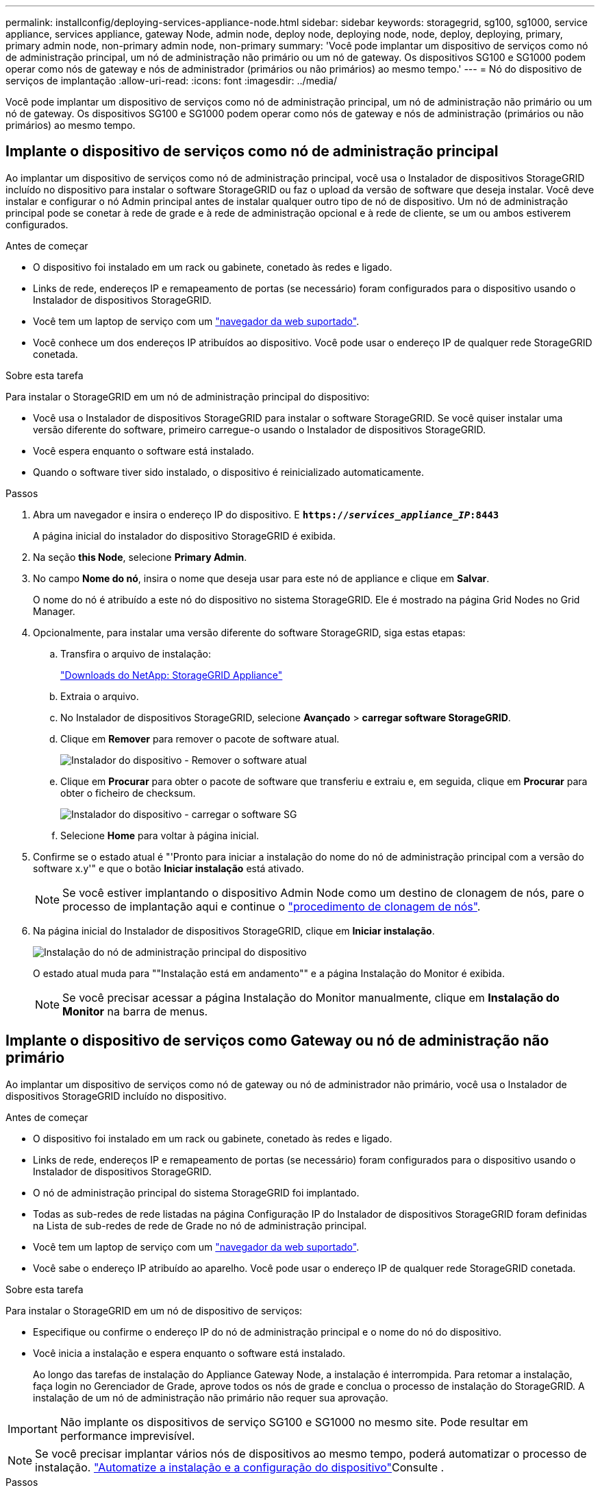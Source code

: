 ---
permalink: installconfig/deploying-services-appliance-node.html 
sidebar: sidebar 
keywords: storagegrid, sg100, sg1000, service appliance, services appliance, gateway Node, admin node, deploy node, deploying node, node, deploy, deploying, primary, primary admin node, non-primary admin node, non-primary 
summary: 'Você pode implantar um dispositivo de serviços como nó de administração principal, um nó de administração não primário ou um nó de gateway. Os dispositivos SG100 e SG1000 podem operar como nós de gateway e nós de administrador (primários ou não primários) ao mesmo tempo.' 
---
= Nó do dispositivo de serviços de implantação
:allow-uri-read: 
:icons: font
:imagesdir: ../media/


[role="lead"]
Você pode implantar um dispositivo de serviços como nó de administração principal, um nó de administração não primário ou um nó de gateway. Os dispositivos SG100 e SG1000 podem operar como nós de gateway e nós de administração (primários ou não primários) ao mesmo tempo.



== Implante o dispositivo de serviços como nó de administração principal

Ao implantar um dispositivo de serviços como nó de administração principal, você usa o Instalador de dispositivos StorageGRID incluído no dispositivo para instalar o software StorageGRID ou faz o upload da versão de software que deseja instalar. Você deve instalar e configurar o nó Admin principal antes de instalar qualquer outro tipo de nó de dispositivo. Um nó de administração principal pode se conetar à rede de grade e à rede de administração opcional e à rede de cliente, se um ou ambos estiverem configurados.

.Antes de começar
* O dispositivo foi instalado em um rack ou gabinete, conetado às redes e ligado.
* Links de rede, endereços IP e remapeamento de portas (se necessário) foram configurados para o dispositivo usando o Instalador de dispositivos StorageGRID.
* Você tem um laptop de serviço com um link:../admin/web-browser-requirements.html["navegador da web suportado"].
* Você conhece um dos endereços IP atribuídos ao dispositivo. Você pode usar o endereço IP de qualquer rede StorageGRID conetada.


.Sobre esta tarefa
Para instalar o StorageGRID em um nó de administração principal do dispositivo:

* Você usa o Instalador de dispositivos StorageGRID para instalar o software StorageGRID. Se você quiser instalar uma versão diferente do software, primeiro carregue-o usando o Instalador de dispositivos StorageGRID.
* Você espera enquanto o software está instalado.
* Quando o software tiver sido instalado, o dispositivo é reinicializado automaticamente.


.Passos
. Abra um navegador e insira o endereço IP do dispositivo. E
`*https://_services_appliance_IP_:8443*`
+
A página inicial do instalador do dispositivo StorageGRID é exibida.

. Na seção *this Node*, selecione *Primary Admin*.
. No campo *Nome do nó*, insira o nome que deseja usar para este nó de appliance e clique em *Salvar*.
+
O nome do nó é atribuído a este nó do dispositivo no sistema StorageGRID. Ele é mostrado na página Grid Nodes no Grid Manager.

. Opcionalmente, para instalar uma versão diferente do software StorageGRID, siga estas etapas:
+
.. Transfira o arquivo de instalação:
+
https://mysupport.netapp.com/site/products/all/details/storagegrid-appliance/downloads-tab["Downloads do NetApp: StorageGRID Appliance"^]

.. Extraia o arquivo.
.. No Instalador de dispositivos StorageGRID, selecione *Avançado* > *carregar software StorageGRID*.
.. Clique em *Remover* para remover o pacote de software atual.
+
image::../media/appliance_installer_rmv_current_software.png[Instalador do dispositivo - Remover o software atual]

.. Clique em *Procurar* para obter o pacote de software que transferiu e extraiu e, em seguida, clique em *Procurar* para obter o ficheiro de checksum.
+
image::../media/appliance_installer_upload_sg_software.png[Instalador do dispositivo - carregar o software SG]

.. Selecione *Home* para voltar à página inicial.


. Confirme se o estado atual é "'Pronto para iniciar a instalação do nome do nó de administração principal com a versão do software x.y'" e que o botão *Iniciar instalação* está ativado.
+

NOTE: Se você estiver implantando o dispositivo Admin Node como um destino de clonagem de nós, pare o processo de implantação aqui e continue o link:../commonhardware/appliance-node-cloning-procedure.html["procedimento de clonagem de nós"].

. Na página inicial do Instalador de dispositivos StorageGRID, clique em *Iniciar instalação*.
+
image::../media/appliance_installer_home_start_installation_enabled_primary_an.png[Instalação do nó de administração principal do dispositivo]

+
O estado atual muda para ""Instalação está em andamento"" e a página Instalação do Monitor é exibida.

+

NOTE: Se você precisar acessar a página Instalação do Monitor manualmente, clique em *Instalação do Monitor* na barra de menus.





== Implante o dispositivo de serviços como Gateway ou nó de administração não primário

Ao implantar um dispositivo de serviços como nó de gateway ou nó de administrador não primário, você usa o Instalador de dispositivos StorageGRID incluído no dispositivo.

.Antes de começar
* O dispositivo foi instalado em um rack ou gabinete, conetado às redes e ligado.
* Links de rede, endereços IP e remapeamento de portas (se necessário) foram configurados para o dispositivo usando o Instalador de dispositivos StorageGRID.
* O nó de administração principal do sistema StorageGRID foi implantado.
* Todas as sub-redes de rede listadas na página Configuração IP do Instalador de dispositivos StorageGRID foram definidas na Lista de sub-redes de rede de Grade no nó de administração principal.
* Você tem um laptop de serviço com um link:../admin/web-browser-requirements.html["navegador da web suportado"].
* Você sabe o endereço IP atribuído ao aparelho. Você pode usar o endereço IP de qualquer rede StorageGRID conetada.


.Sobre esta tarefa
Para instalar o StorageGRID em um nó de dispositivo de serviços:

* Especifique ou confirme o endereço IP do nó de administração principal e o nome do nó do dispositivo.
* Você inicia a instalação e espera enquanto o software está instalado.
+
Ao longo das tarefas de instalação do Appliance Gateway Node, a instalação é interrompida. Para retomar a instalação, faça login no Gerenciador de Grade, aprove todos os nós de grade e conclua o processo de instalação do StorageGRID. A instalação de um nó de administração não primário não requer sua aprovação.




IMPORTANT: Não implante os dispositivos de serviço SG100 e SG1000 no mesmo site. Pode resultar em performance imprevisível.


NOTE: Se você precisar implantar vários nós de dispositivos ao mesmo tempo, poderá automatizar o processo de instalação. link:automating-appliance-installation-and-configuration.html["Automatize a instalação e a configuração do dispositivo"]Consulte .

.Passos
. Abra um navegador e insira o endereço IP do dispositivo.
+
`*https://_Controller_IP_:8443*`

+
A página inicial do instalador do dispositivo StorageGRID é exibida.

. Na seção conexão nó de administrador principal, determine se você precisa especificar o endereço IP do nó de administrador principal.
+
Se você já instalou outros nós nesse data center, o Instalador do StorageGRID Appliance poderá descobrir esse endereço IP automaticamente, assumindo que o nó de administrador principal ou pelo menos um outro nó de grade com ADMIN_IP configurado, está presente na mesma sub-rede.

. Se este endereço IP não for exibido ou você precisar alterá-lo, especifique o endereço:
+
[cols="1a,2a"]
|===
| Opção | Descrição 


 a| 
Entrada de IP manual
 a| 
.. Desmarque a caixa de seleção *Ativar descoberta de nó de administrador*.
.. Introduza o endereço IP manualmente.
.. Clique em *Salvar*.
.. Aguarde até que o estado da ligação para que o novo endereço IP fique pronto.




 a| 
Detecção automática de todos os nós de administração principal conetados
 a| 
.. Marque a caixa de seleção *Enable Admin Node Discovery* (Ativar descoberta de nó de administrador).
.. Aguarde até que a lista de endereços IP descobertos seja exibida.
.. Selecione o nó de administração principal para a grade onde este nó de storage do dispositivo será implantado.
.. Clique em *Salvar*.
.. Aguarde até que o estado da ligação para que o novo endereço IP fique pronto.


|===
. No campo *Nome do nó*, forneça o nome do sistema que deseja usar para este nó de dispositivo e clique em *Salvar*.
+
O nome que aparece aqui será o nome do sistema do nó do dispositivo. Os nomes de sistema são necessários para operações internas do StorageGRID e não podem ser alterados.

. Opcionalmente, para instalar uma versão diferente do software StorageGRID, siga estas etapas:
+
.. Transfira o arquivo de instalação:
+
https://mysupport.netapp.com/site/products/all/details/storagegrid-appliance/downloads-tab["Downloads do NetApp: StorageGRID Appliance"^]

.. Extraia o arquivo.
.. No Instalador de dispositivos StorageGRID, selecione *Avançado* > *carregar software StorageGRID*.
.. Clique em *Remover* para remover o pacote de software atual.
+
image::../media/appliance_installer_rmv_current_software.png[Instalador do dispositivo - Remover o software atual]

.. Clique em *Procurar* para obter o pacote de software que transferiu e extraiu e, em seguida, clique em *Procurar* para obter o ficheiro de checksum.
+
image::../media/appliance_installer_upload_sg_software.png[Instalador do dispositivo - carregar o software SG]

.. Selecione *Home* para voltar à página inicial.


. Na seção Instalação, confirme se o estado atual é "Pronto para iniciar a instalação `_node name_` na grade com nó Admin primário `_admin_ip_` " e se o botão *Iniciar instalação* está ativado.
+
Se o botão *Start Installation* (Iniciar instalação) não estiver ativado, poderá ser necessário alterar a configuração da rede ou as definições da porta. Para obter instruções, consulte as instruções de manutenção do seu aparelho.

. Na página inicial do Instalador de dispositivos StorageGRID, clique em *Iniciar instalação*.
+
image::../media/appliance_installer_services_appliance_non_pan.png[Home do Instalador de dispositivos - Instalar nó de administração não primário]

+
O estado atual muda para ""Instalação está em andamento"" e a página Instalação do Monitor é exibida.

+

NOTE: Se você precisar acessar a página Instalação do Monitor manualmente, clique em *Instalação do Monitor* na barra de menus.

. Se a grade incluir vários nós de dispositivo, repita as etapas anteriores para cada dispositivo.

